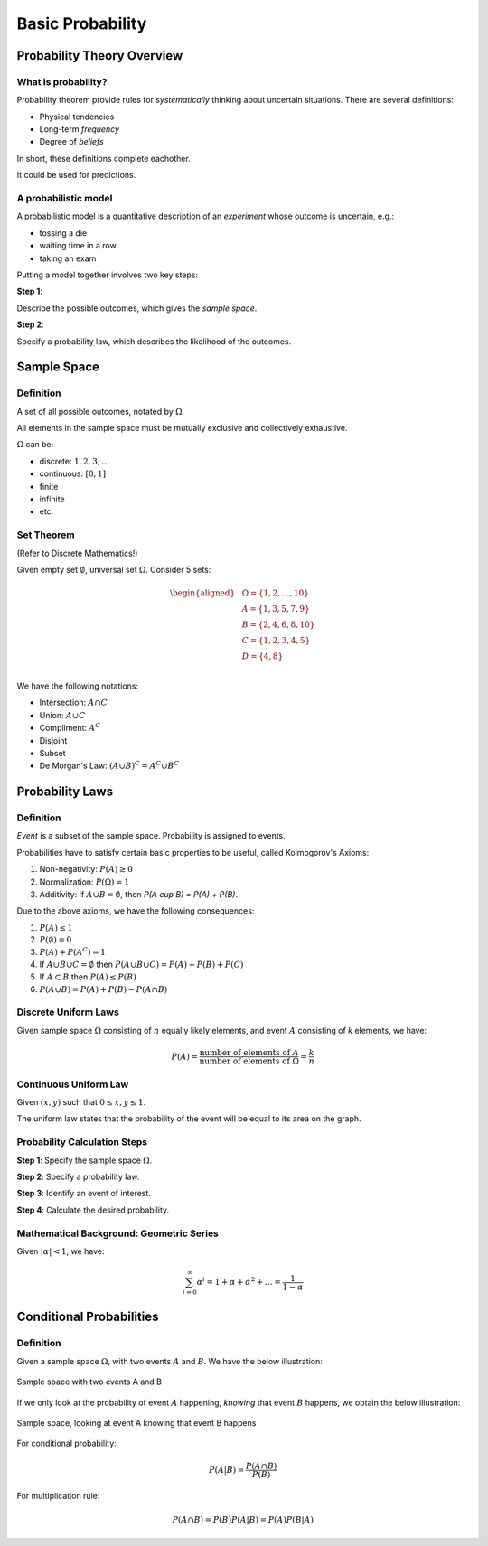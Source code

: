 Basic Probability
=================

Probability Theory Overview
---------------------------

.. _what is probability:

What is probability?
~~~~~~~~~~~~~~~~~~~~

Probability theorem provide rules for *systematically* thinking about uncertain
situations. There are several definitions:

- Physical tendencies
- Long-term *frequency*
- Degree of *beliefs*

In short, these definitions complete eachother.

It could be used for predictions.

.. _model:

A probabilistic model
~~~~~~~~~~~~~~~~~~~~~

A probabilistic model is a quantitative description of an *experiment* whose
outcome is uncertain, e.g.:

- tossing a die
- waiting time in a row
- taking an exam

Putting a model together involves two key steps:

**Step 1**:

Describe the possible outcomes, which gives the *sample space*.

**Step 2**:

Specify a probability law, which describes the likelihood of the outcomes.

Sample Space
------------

.. _sample space:

Definition
~~~~~~~~~~

A set of all possible outcomes, notated by :math:`\Omega`.

All elements in the sample space must be mutually exclusive and collectively
exhaustive.

:math:`\Omega` can be:

- discrete: :math:`{1, 2, 3, \ldots}`
- continuous: :math:`[0, 1]`
- finite
- infinite
- etc.

.. _set theorem:

Set Theorem
~~~~~~~~~~~

(Refer to Discrete Mathematics!)

Given empty set :math:`\emptyset`, universal set :math:`\Omega`. Consider 5
sets:

.. math::
   \begin{aligned}
      & \Omega = \{1, 2, \ldots, 10\} \\
      & A = \{1, 3, 5, 7, 9\} \\
      & B = \{2, 4, 6, 8, 10\} \\
      & C = \{1, 2, 3, 4, 5\} \\
      & D = \{4, 8\} \\
   \end{aligned}

We have the following notations:

- Intersection: :math:`A \cap C`
- Union: :math:`A \cup C`
- Compliment: :math:`A^C`
- Disjoint
- Subset
- De Morgan's Law: :math:`(A \cup B)^C = A^C \cup B^C`

Probability Laws
----------------

.. _probability laws:

Definition
~~~~~~~~~~

*Event* is a subset of the sample space. Probability is assigned to events.

Probabilities have to satisfy certain basic properties to be useful, called
Kolmogorov's Axioms:

1. Non-negativity: :math:`P(A) \geq 0`
2. Normalization: :math:`P(\Omega) = 1`
3. Additivity: If :math:`A \cup B = \emptyset`, then `P(A \cup B) = P(A) +
   P(B)`.

Due to the above axioms, we have the following consequences:

1. :math:`P(A) \leq 1`
2. :math:`P(\emptyset) = 0`
3. :math:`P(A) + P(A^C) = 1`
4. If :math:`A \cup B \cup C = \emptyset` then
   :math:`P(A \cup B \cup C) = P(A) + P(B) + P(C)`
5. If :math:`A \subset B` then :math:`P(A) \leq P(B)`
6. :math:`P(A \cup B) = P(A) + P(B) - P(A \cap B)`

.. _discrete uniform laws:

Discrete Uniform Laws
~~~~~~~~~~~~~~~~~~~~~

Given sample space :math:`\Omega` consisting of :math:`n` equally likely
elements, and event :math:`A` consisting of `k` elements, we have:

.. math::

   P(A) = \frac{\text{number of elements of} \ A}{\text{number of elements of} \
   \Omega} = \frac{k}{n}

.. _continuous uniform laws:

Continuous Uniform Law
~~~~~~~~~~~~~~~~~~~~~~

Given :math:`(x, y)` such that :math:`0 \leq x, y \leq 1`.

.. plot::

   import matplotlib.pyplot as plt
   x = [0, 1]
   y = [1, 1]
   plt.plot(x, y)
   plt.plot(y, x)
   plt.xlim(0, 1.5)
   plt.ylim(0, 1.5)
   plt.show()

The uniform law states that the probability of the event will be equal to its 
area on the graph.

.. _probability calculation steps:

Probability Calculation Steps
~~~~~~~~~~~~~~~~~~~~~~~~~~~~~

**Step 1**: Specify the sample space :math:`\Omega`.

**Step 2**: Specify a probability law.

**Step 3**: Identify an event of interest.

**Step 4**: Calculate the desired probability.

.. _geometric series:

Mathematical Background: Geometric Series
~~~~~~~~~~~~~~~~~~~~~~~~~~~~~~~~~~~~~~~~~

Given :math:`|\alpha| < 1`, we have:

.. math::

   \sum_{i = 0}^\infty \alpha^i = 1 + \alpha + \alpha^2 + \ldots = \frac{1}{1
   - \alpha}

Conditional Probabilities
-------------------------

.. _conditional probabilities:

Definition
~~~~~~~~~~

Given a sample space :math:`\Omega`, with two events :math:`A` and :math:`B`. We
have the below illustration:

.. figure:: ../_static/ps-basic-cond-orig.png
   :width: 300
   :align: center

   Sample space with two events A and B

If we only look at the probability of event :math:`A` happening, *knowing* that
event :math:`B` happens, we obtain the below illustration:

.. figure:: ../_static/ps-basic-cond-withcond.png
   :width: 300
   :align: center

   Sample space, looking at event A knowing that event B happens

For conditional probability:

.. math::

   P(A | B) = \frac{P(A \cap B)}{P(B)}

For multiplication rule:

.. math::

   P(A \cap B) = P(B)P(A|B) = P(A)P(B|A)
